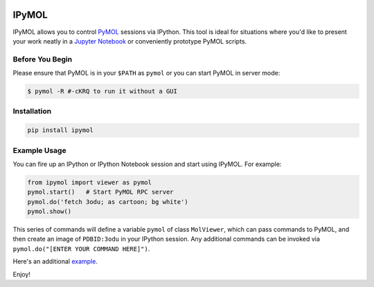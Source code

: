 .. image:: https://badge.fury.io/py/ipymol.svg
    :target: https://pypi.python.org/pypi/mdtraj/ipymol/
    :alt: Latest PyPI version

IPyMOL
======

IPyMOL allows you to control `PyMOL <https://www.pymol.org>`_ sessions via IPython. This tool is ideal for situations where you'd like to present your work neatly in a `Jupyter Notebook <https://jupyter.org/>`_ or conveniently prototype PyMOL scripts.

Before You Begin
----------------
Please ensure that PyMOL is in your ``$PATH`` as ``pymol`` or you can start PyMOL in server mode:

.. code:: shell

    $ pymol -R #-cKRQ to run it without a GUI

Installation
------------


.. code:: shell

    pip install ipymol



Example Usage
--------------
You can fire up an IPython or IPython Notebook session and start using IPyMOL. For example:

.. code:: python

    from ipymol import viewer as pymol
    pymol.start()   # Start PyMOL RPC server
    pymol.do('fetch 3odu; as cartoon; bg white')
    pymol.show()

This series of commands will define a variable ``pymol`` of class ``MolViewer``, which can pass commands to PyMOL, and then create an image of ``PDBID:3odu`` in your IPython session.
Any additional commands can be invoked via ``pymol.do("[ENTER YOUR COMMAND HERE]")``.

Here's an additional `example <http://nbviewer.ipython.org/urls/raw.github.com/cxhernandez/iPyMol/master/examples/Example1.ipynb>`_.

Enjoy!
